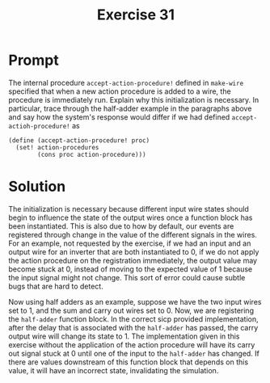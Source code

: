 #+title: Exercise 31
* Prompt

The internal procedure ~accept-action-procedure!~ defined in ~make-wire~ specified that when a new action procedure is added to a wire, the procedure is immediately run. Explain why this initialization is necessary. In particular, trace through the half-adder example in the paragraphs above and say how the system's response would differ if we had defined ~accept-actioh-procedure!~ as

#+begin_src racket :exports code
(define (accept-action-procedure! proc)
  (set! action-procedures
        (cons proc action-procedure)))
#+end_src

* Solution

The initialization is necessary because different input wire states should begin to influence the state of the output wires once a function block has been instantiated. This is also due to how by default, our events are registered through change in the value of the different signals in the wires. For an example, not requested by the exercise, if we had an input and an output wire for an inverter that are both instantiated to 0, if we do not apply the action procedure on the registration immediately, the output value may become stuck at 0, instead of moving to the expected value of 1 because the input signal might not change. This sort of error could cause subtle bugs that are hard to detect.

Now using half adders as an example, suppose we have the two input wires set to 1, and the sum and carry out wires set to 0. Now, we are registering the ~half-adder~ function block. In the correct sicp provided implementation, after the delay that is associated with the ~half-adder~ has passed, the carry output wire will change its state to 1. The implementation given in this exercise without the application of the action procedure will have its carry out signal stuck at 0 until one of the input to the ~half-adder~ has changed. If there are values downstream of this function block that depends on this value, it will have an incorrect state, invalidating the simulation.
